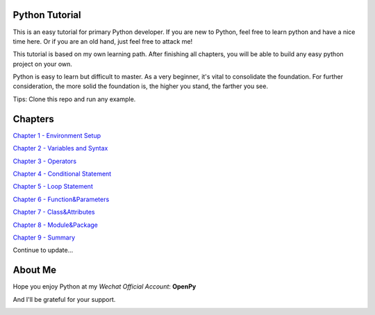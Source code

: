 Python Tutorial
===============

This is an easy tutorial for primary Python developer. If you are new to
Python, feel free to learn python and have a nice time here. Or if you are an
old hand, just feel free to attack me!

This tutorial is based on my own learning path. After finishing all chapters,
you will be able to build any easy python project on your own.

Python is easy to learn but difficult to master. As a very beginner, it's vital
to consolidate the foundation. For further consideration, the more solid the
foundation is, the higher you stand, the farther you see.

Tips: Clone this repo and run any example.

Chapters
========

`Chapter 1 - Environment Setup`_

`Chapter 2 - Variables and Syntax`_

`Chapter 3 - Operators`_

`Chapter 4 - Conditional Statement`_

`Chapter 5 - Loop Statement`_

`Chapter 6 - Function&Parameters`_

`Chapter 7 - Class&Attributes`_

`Chapter 8 - Module&Package`_

`Chapter 9 - Summary`_

Continue to update...

.. _Chapter 1 - Environment Setup: https://github.com/TnTomato/python-tutorial/tree/master/chapters/Chapter1-EnvironmentSetup
.. _Chapter 2 - Variables and Syntax: https://github.com/TnTomato/python-tutorial/tree/master/chapters/Chapter2-Variables%26Syntax
.. _Chapter 3 - Operators: https://github.com/TnTomato/python-tutorial/tree/master/chapters/Chapter3-Operators
.. _Chapter 4 - Conditional Statement: https://github.com/TnTomato/python-tutorial/tree/master/chapters/Chapter4-ConditionalStatement
.. _Chapter 5 - Loop Statement: https://github.com/TnTomato/python-tutorial/tree/master/chapters/Chapter5-LoopStatement
.. _Chapter 6 - Function&Parameters: https://github.com/TnTomato/python-tutorial/tree/master/chapters/Chapter6-Function%26Parameters
.. _Chapter 7 - Class&Attributes: https://github.com/TnTomato/python-tutorial/tree/master/chapters/Chapter7-Class%26Attributes
.. _Chapter 8 - Module&Package: https://github.com/TnTomato/python-tutorial/tree/master/chapters/Chapter8-Module%26Package
.. _Chapter 9 - Summary: https://github.com/TnTomato/python-tutorial/tree/master/chapters/Chapter9-Summary

About Me
========

Hope you enjoy Python at my *Wechat Official Account*: **OpenPy**

.. image:: static/images/openpy_qr_258.jpg

And I'll be grateful for your support.

.. image:: static/images/wechat_pay.png

.. image:: static/images/ali_pay.jpg
